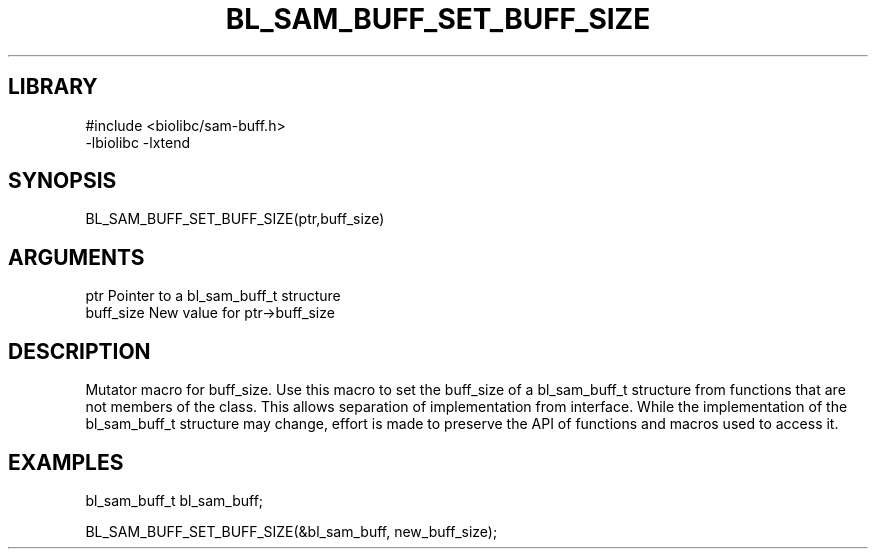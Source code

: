\" Generated by /home/bacon/scripts/gen-get-set
.TH BL_SAM_BUFF_SET_BUFF_SIZE 3

.SH LIBRARY
.nf
.na
#include <biolibc/sam-buff.h>
-lbiolibc -lxtend
.ad
.fi

\" Convention:
\" Underline anything that is typed verbatim - commands, etc.
.SH SYNOPSIS
.PP
.nf 
.na
BL_SAM_BUFF_SET_BUFF_SIZE(ptr,buff_size)
.ad
.fi

.SH ARGUMENTS
.nf
.na
ptr              Pointer to a bl_sam_buff_t structure
buff_size        New value for ptr->buff_size
.ad
.fi

.SH DESCRIPTION

Mutator macro for buff_size.  Use this macro to set the buff_size of
a bl_sam_buff_t structure from functions that are not members of the class.
This allows separation of implementation from interface.  While the
implementation of the bl_sam_buff_t structure may change, effort is made to
preserve the API of functions and macros used to access it.

.SH EXAMPLES

.nf
.na
bl_sam_buff_t   bl_sam_buff;

BL_SAM_BUFF_SET_BUFF_SIZE(&bl_sam_buff, new_buff_size);
.ad
.fi

